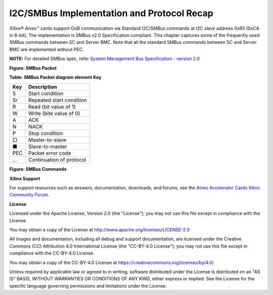 I2C/SMBus Implementation and Protocol Recap
-------------------------------------------

Xilinx® Alveo™ cards support OoB communication via Standard I2C/SMBus commands at I2C slave address 0x65 (0xCA in 8-bit). The implementation is SMBus v2.0 Specification compliant. This chapter captures some of the frequently used SMBus commands between SC and Server BMC. Note that all the standard SMBus commands between SC and Server BMC are implemented without PEC. 

**NOTE:** For detailed SMBus spec, refer `System Management Bus Specification - version 2.0 <http://smbus.org/specs/smbus20.pdf>`_ 

**Figure: SMBus Packet**

.. image:: ./images/SMBus_Sample_Packet.png
   :align: center


**Table: SMBus Packet diagram element Key**

+-------------------+----------------------------------------------------------------------------------------------+
|     **Key**       |     **Description**                                                                          |
+===================+==============================================================================================+
|     S             |     Start condition                                                                          |
+-------------------+----------------------------------------------------------------------------------------------+
|     Sr            |     Repeated start condition                                                                 |
+-------------------+----------------------------------------------------------------------------------------------+
|     R             |     Read (bit value of 1)                                                                    |
+-------------------+----------------------------------------------------------------------------------------------+
|     W             |     Write (bite value of 0)                                                                  |
+-------------------+----------------------------------------------------------------------------------------------+
|     A             |     ACK                                                                                      |
+-------------------+----------------------------------------------------------------------------------------------+
|     N             |     NACK                                                                                     |
+-------------------+----------------------------------------------------------------------------------------------+
|     P             |     Stop condition                                                                           |
+-------------------+----------------------------------------------------------------------------------------------+
|     □             |     Master-to-slave                                                                          |
+-------------------+----------------------------------------------------------------------------------------------+
|     ■             |     Slave-to-master                                                                          |
+-------------------+----------------------------------------------------------------------------------------------+
|     PEC           |     Packet error code                                                                        |
+-------------------+----------------------------------------------------------------------------------------------+
|     ...           |     Continuation of protocol                                                                 |
+-------------------+----------------------------------------------------------------------------------------------+

**Figure: SMBus Commands**

.. image:: ./images/SMBus_Commands_Figure1.png
   :align: center

.. image:: ./images/SMBus_Commands_Figure2.png
   :align: center


**Xilinx Support**

For support resources such as answers, documentation, downloads, and forums, see the `Alveo Accelerator Cards Xilinx Community Forum <https://forums.xilinx.com/t5/Alveo-Accelerator-Cards/bd-p/alveo>`_.

**License**

Licensed under the Apache License, Version 2.0 (the "License"); you may not use this file except in compliance with the License.

You may obtain a copy of the License at
`http://www.apache.org/licenses/LICENSE-2.0 <http://www.apache.org/licenses/LICENSE-2.0>`_

All images and documentation, including all debug and support documentation, are licensed under the Creative Commons (CC) Attribution 4.0 International License (the "CC-BY-4.0 License"); you may not use this file except in compliance with the CC-BY-4.0 License.

You may obtain a copy of the CC-BY-4.0 License at
`https://creativecommons.org/licenses/by/4.0/ <https://creativecommons.org/licenses/by/4.0/>`_

Unless required by applicable law or agreed to in writing, software distributed under the License is distributed on an "AS IS" BASIS, WITHOUT WARRANTIES OR CONDITIONS OF ANY KIND, either express or implied. See the License for the specific language governing permissions and limitations under the License.


.. raw:: html

	<p align="center"><sup>XD038 | &copy; Copyright 2021 Xilinx, Inc.</sup></p>
